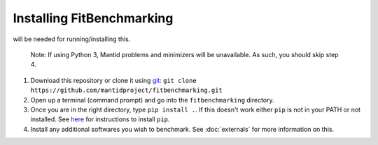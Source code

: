 .. _getting-started:

##########################
Installing FitBenchmarking
##########################

|Python 2.7+| will be needed for running/installing this.

  Note: If using Python 3, Mantid problems and minimizers will be unavailable.
  As such, you should skip step 4.

1. Download this repository or clone it using
   `git <https://git-scm.com/>`__:
   ``git clone https://github.com/mantidproject/fitbenchmarking.git``
2. Open up a terminal (command prompt) and go into the
   ``fitbenchmarking`` directory.
3. Once you are in the right directory, type
   ``pip install .``. If this doesn't work either ``pip`` is not
   in your PATH or not installed. See `here <https://pip.pypa.io/en/stable/>`__
   for instructions to install ``pip``.
4. Install any additional softwares you wish to benchmark.
   See :doc:`externals` for more information on this.

.. |Python 2.7+| image:: https://img.shields.io/badge/python-2.7-blue.svg
   :target: https://www.python.org/downloads/release/python-2715/

